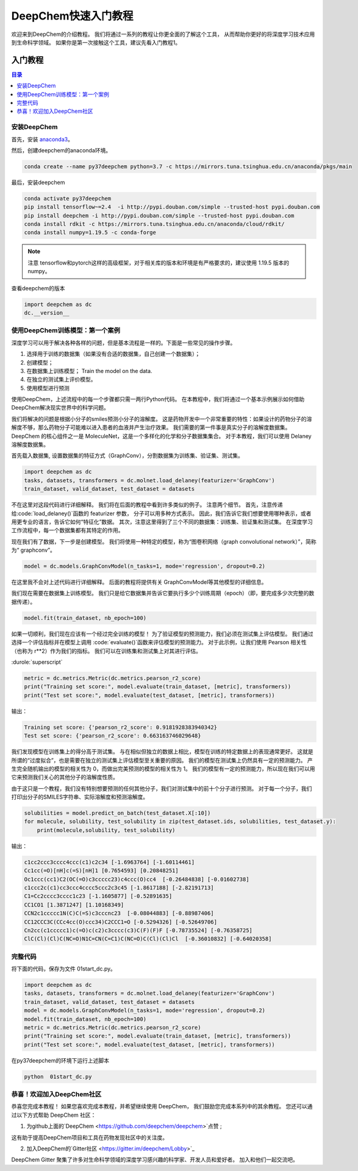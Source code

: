 DeepChem快速入门教程
======================================
欢迎来到DeepChem的介绍教程。
我们将通过一系列的教程让你更全面的了解这个工具，
从而帮助你更好的将深度学习技术应用到生命科学领域。
如果你是第一次接触这个工具，建议先看入门教程1。



入门教程
----------------

.. contents:: 目录
    :local:


安装DeepChem
^^^^^^^^^^^^^^^^
首先，安装 `anaconda3 <https://www.anaconda.com/products/individual>`_。

然后，创建deepchem的anaconda环境。

.. code-block:: bash

    conda create --name py37deepchem python=3.7 -c https://mirrors.tuna.tsinghua.edu.cn/anaconda/pkgs/main


最后，安装deepchem

.. code-block:: bash

    conda activate py37deepchem
    pip install tensorflow~=2.4  -i http://pypi.douban.com/simple --trusted-host pypi.douban.com
    pip install deepchem -i http://pypi.douban.com/simple --trusted-host pypi.douban.com
    conda install rdkit -c https://mirrors.tuna.tsinghua.edu.cn/anaconda/cloud/rdkit/
    conda install numpy=1.19.5 -c conda-forge

.. note::
	
	注意 tensorflow和pytorch这样的高级框架，对于相关库的版本和环境是有严格要求的，建议使用 1.19.5 版本的numpy。

查看deepchem的版本

.. code-block:: python 

    import deepchem as dc 
    dc.__version__ 


使用DeepChem训练模型：第一个案例
^^^^^^^^^^^^^^^^^^^^^^^^^^^^^^^^^^^
深度学习可以用于解决各种各样的问题，但是基本流程是一样的。下面是一些常见的操作步骤。

1. 选择用于训练的数据集（如果没有合适的数据集，自己创建一个数据集）；
2. 创建模型；
3. 在数据集上训练模型； Train the model on the data.
4. 在独立的测试集上评价模型。
5. 使用模型进行预测



使用DeepChem，上述流程中的每一个步骤都只需一两行Python代码。 
在本教程中，我们将通过一个基本示例展示如何借助DeepChem解决现实世界中的科学问题。 

我们将解决的问题是根据小分子的smiles预测小分子的溶解度。 
这是药物开发中一个非常重要的特性：如果设计的药物分子的溶解度不够，那么药物分子可能难以进入患者的血液并产生治疗效果。 
我们需要的第一件事是真实分子的溶解度数据集。 DeepChem 的核心组件之一是 MoleculeNet，这是一个多样化的化学和分子数据集集合。
对于本教程，我们可以使用 Delaney 溶解度数据集。 


首先载入数据集, 设置数据集的特征方式（GraphConv），分割数据集为训练集、验证集、测试集。

.. code-block:: python 

    import deepchem as dc 
    tasks, datasets, transformers = dc.molnet.load_delaney(featurizer='GraphConv')
    train_dataset, valid_dataset, test_dataset = datasets

不在这里对这段代码进行详细解释。 我们将在后面的教程中看到许多类似的例子。 注意两个细节。 
首先，注意传递给:code:`load_delaney()`函数的 featurizer 参数， 分子可以用多种方式表示。 
因此，我们告诉它我们想要使用哪种表示，或者用更专业的语言，告诉它如何“特征化”数据。
其次，注意这里得到了三个不同的数据集：训练集、验证集和测试集。 在深度学习工作流程中，每一个数据集都有其特定的作用。


现在我们有了数据，下一步是创建模型。 我们将使用一种特定的模型，称为“图卷积网络（graph convolutional network）”，简称为“ graphconv”。 

.. code-block:: python 

    model = dc.models.GraphConvModel(n_tasks=1, mode='regression', dropout=0.2)

在这里我不会对上述代码进行详细解释。 后面的教程将提供有关 GraphConvModel等其他模型的详细信息。 

我们现在需要在数据集上训练模型。 我们只是给它数据集并告诉它要执行多少个训练周期（epoch）（即，要完成多少次完整的数据传递）。

.. code-block:: python 

    model.fit(train_dataset, nb_epoch=100)


如果一切顺利，我们现在应该有一个经过完全训练的模型！ 
为了验证模型的预测能力，我们必须在测试集上评估模型。 
我们通过选择一个评估指标并在模型上调用 :code:`evaluate()`函数来评估模型的预测能力。 
对于此示例，让我们使用 Pearson 相关性（也称为 r**2）作为我们的指标。 
我们可以在训练集和测试集上对其进行评估。 

:durole:`superscript`

.. code-block:: python 

    metric = dc.metrics.Metric(dc.metrics.pearson_r2_score)
    print("Training set score:", model.evaluate(train_dataset, [metric], transformers))
    print("Test set score:", model.evaluate(test_dataset, [metric], transformers))


输出：

.. code-block:: console

    Training set score: {'pearson_r2_score': 0.9181928383940342}
    Test set score: {'pearson_r2_score': 0.663163746029648}


我们发现模型在训练集上的得分高于测试集。 
与在相似但独立的数据上相比，模型在训练的特定数据上的表现通常更好。 
这就是所谓的“过度拟合”，也是需要在独立的测试集上评估模型至关重要的原因。
我们的模型在测试集上仍然具有一定的预测能力。 产生完全随机输出的模型的相关性为 0，而做出完美预测的模型的相关性为 1。
我们的模型有一定的预测能力，所以现在我们可以用它来预测我们关心的其他分子的溶解度性质。 

由于这只是一个教程，我们没有特别想要预测的任何其他分子，我们对测试集中的前十个分子进行预测。 
对于每一个分子，我们打印出分子的SMILES字符串、实际溶解度和预测溶解度。


.. code-block:: python 

    solubilities = model.predict_on_batch(test_dataset.X[:10])
    for molecule, solubility, test_solubility in zip(test_dataset.ids, solubilities, test_dataset.y):
        print(molecule,solubility, test_solubility)

输出：

.. code-block:: console

    c1cc2ccc3cccc4ccc(c1)c2c34 [-1.6963764] [-1.60114461]
    Cc1cc(=O)[nH]c(=S)[nH]1 [0.7654593] [0.20848251]
    Oc1ccc(cc1)C2(OC(=O)c3ccccc23)c4ccc(O)cc4  [-0.26484838] [-0.01602738]
    c1ccc2c(c1)cc3ccc4cccc5ccc2c3c45 [-1.8617188] [-2.82191713]
    C1=Cc2cccc3cccc1c23 [-1.1605877] [-0.52891635]
    CC1CO1 [1.3871247] [1.10168349]
    CCN2c1ccccc1N(C)C(=S)c3cccnc23  [-0.08044883] [-0.88987406]
    CC12CCC3C(CCc4cc(O)ccc34)C2CCC1=O [-0.5294326] [-0.52649706]
    Cn2cc(c1ccccc1)c(=O)c(c2)c3cccc(c3)C(F)(F)F [-0.78735524] [-0.76358725]
    ClC(Cl)(Cl)C(NC=O)N1C=CN(C=C1)C(NC=O)C(Cl)(Cl)Cl  [-0.36010832] [-0.64020358]



完整代码
^^^^^^^^^^^^^^^^^^^^^^
将下面的代码，保存为文件 01start_dc.py。 

.. code-block:: python 

    import deepchem as dc 
    tasks, datasets, transformers = dc.molnet.load_delaney(featurizer='GraphConv')
    train_dataset, valid_dataset, test_dataset = datasets
    model = dc.models.GraphConvModel(n_tasks=1, mode='regression', dropout=0.2)
    model.fit(train_dataset, nb_epoch=100)
    metric = dc.metrics.Metric(dc.metrics.pearson_r2_score)
    print("Training set score:", model.evaluate(train_dataset, [metric], transformers))
    print("Test set score:", model.evaluate(test_dataset, [metric], transformers))

在py37deepchem的环境下运行上述脚本

.. code-block:: bash 

    python  01start_dc.py 







恭喜！欢迎加入DeepChem社区
^^^^^^^^^^^^^^^^^^^^^^^^^^^^^^^^^^^^^^
恭喜您完成本教程！ 
如果您喜欢完成本教程，并希望继续使用 DeepChem，
我们鼓励您完成本系列中的其余教程。
您还可以通过以下方式帮助 DeepChem 社区： 

1. 为github上面的`DeepChem <https://github.com/deepchem/deepchem>`点赞 ;

这有助于提高DeepChem项目和工具在药物发现社区中的关注度。



2. 加入DeepChem的`Gitter社区 <https://gitter.im/deepchem/Lobby>`_

DeepChem Gitter 聚集了许多对生命科学领域的深度学习感兴趣的科学家、开发人员和爱好者。 加入和他们一起交流吧。




    



